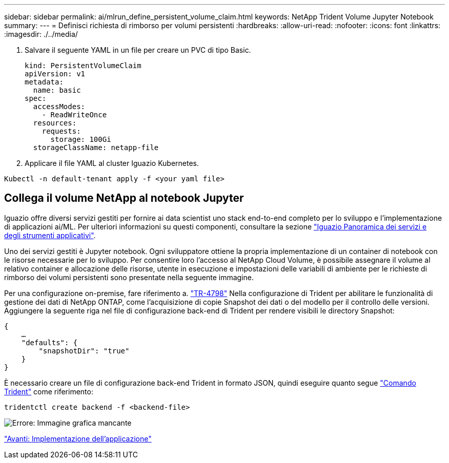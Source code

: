 ---
sidebar: sidebar 
permalink: ai/mlrun_define_persistent_volume_claim.html 
keywords: NetApp Trident Volume Jupyter Notebook 
summary:  
---
= Definisci richiesta di rimborso per volumi persistenti
:hardbreaks:
:allow-uri-read: 
:nofooter: 
:icons: font
:linkattrs: 
:imagesdir: ./../media/


[role="lead"]
. Salvare il seguente YAML in un file per creare un PVC di tipo Basic.
+
....
kind: PersistentVolumeClaim
apiVersion: v1
metadata:
  name: basic
spec:
  accessModes:
    - ReadWriteOnce
  resources:
    requests:
      storage: 100Gi
  storageClassName: netapp-file
....
. Applicare il file YAML al cluster Iguazio Kubernetes.


....
Kubectl -n default-tenant apply -f <your yaml file>
....


== Collega il volume NetApp al notebook Jupyter

Iguazio offre diversi servizi gestiti per fornire ai data scientist uno stack end-to-end completo per lo sviluppo e l'implementazione di applicazioni ai/ML. Per ulteriori informazioni su questi componenti, consultare la sezione https://www.iguazio.com/docs/intro/latest-release/ecosystem/app-services/["Iguazio Panoramica dei servizi e degli strumenti applicativi"^].

Uno dei servizi gestiti è Jupyter notebook. Ogni sviluppatore ottiene la propria implementazione di un container di notebook con le risorse necessarie per lo sviluppo. Per consentire loro l'accesso al NetApp Cloud Volume, è possibile assegnare il volume al relativo container e allocazione delle risorse, utente in esecuzione e impostazioni delle variabili di ambiente per le richieste di rimborso dei volumi persistenti sono presentate nella seguente immagine.

Per una configurazione on-premise, fare riferimento a. https://www.netapp.com/us/media/tr-4798.pdf["TR-4798"^] Nella configurazione di Trident per abilitare le funzionalità di gestione dei dati di NetApp ONTAP, come l'acquisizione di copie Snapshot dei dati o del modello per il controllo delle versioni. Aggiungere la seguente riga nel file di configurazione back-end di Trident per rendere visibili le directory Snapshot:

....
{
    …
    "defaults": {
        "snapshotDir": "true"
    }
}
....
È necessario creare un file di configurazione back-end Trident in formato JSON, quindi eseguire quanto segue https://netapp-trident.readthedocs.io/en/stable-v18.07/kubernetes/operations/tasks/backends.html["Comando Trident"^] come riferimento:

....
tridentctl create backend -f <backend-file>
....
image:mlrun_image11.png["Errore: Immagine grafica mancante"]

link:mlrun_deploying_the_application.html["Avanti: Implementazione dell'applicazione"]
